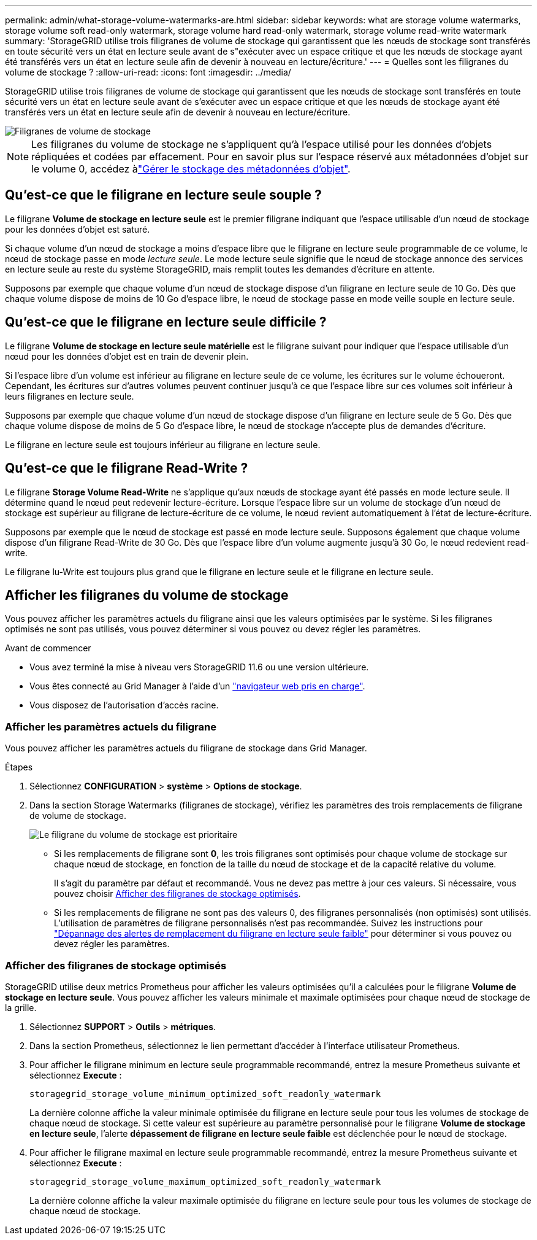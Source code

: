 ---
permalink: admin/what-storage-volume-watermarks-are.html 
sidebar: sidebar 
keywords: what are storage volume watermarks, storage volume soft read-only watermark, storage volume hard read-only watermark, storage volume read-write watermark 
summary: 'StorageGRID utilise trois filigranes de volume de stockage qui garantissent que les nœuds de stockage sont transférés en toute sécurité vers un état en lecture seule avant de s"exécuter avec un espace critique et que les nœuds de stockage ayant été transférés vers un état en lecture seule afin de devenir à nouveau en lecture/écriture.' 
---
= Quelles sont les filigranes du volume de stockage ?
:allow-uri-read: 
:icons: font
:imagesdir: ../media/


[role="lead"]
StorageGRID utilise trois filigranes de volume de stockage qui garantissent que les nœuds de stockage sont transférés en toute sécurité vers un état en lecture seule avant de s'exécuter avec un espace critique et que les nœuds de stockage ayant été transférés vers un état en lecture seule afin de devenir à nouveau en lecture/écriture.

image::../media/storage_volume_watermarks.png[Filigranes de volume de stockage]


NOTE: Les filigranes du volume de stockage ne s'appliquent qu'à l'espace utilisé pour les données d'objets répliquées et codées par effacement. Pour en savoir plus sur l'espace réservé aux métadonnées d'objet sur le volume 0, accédez àlink:managing-object-metadata-storage.html["Gérer le stockage des métadonnées d'objet"].



== Qu'est-ce que le filigrane en lecture seule souple ?

Le filigrane *Volume de stockage en lecture seule* est le premier filigrane indiquant que l'espace utilisable d'un nœud de stockage pour les données d'objet est saturé.

Si chaque volume d'un nœud de stockage a moins d'espace libre que le filigrane en lecture seule programmable de ce volume, le nœud de stockage passe en mode _lecture seule_. Le mode lecture seule signifie que le nœud de stockage annonce des services en lecture seule au reste du système StorageGRID, mais remplit toutes les demandes d'écriture en attente.

Supposons par exemple que chaque volume d'un nœud de stockage dispose d'un filigrane en lecture seule de 10 Go. Dès que chaque volume dispose de moins de 10 Go d'espace libre, le nœud de stockage passe en mode veille souple en lecture seule.



== Qu'est-ce que le filigrane en lecture seule difficile ?

Le filigrane *Volume de stockage en lecture seule matérielle* est le filigrane suivant pour indiquer que l'espace utilisable d'un nœud pour les données d'objet est en train de devenir plein.

Si l'espace libre d'un volume est inférieur au filigrane en lecture seule de ce volume, les écritures sur le volume échoueront. Cependant, les écritures sur d'autres volumes peuvent continuer jusqu'à ce que l'espace libre sur ces volumes soit inférieur à leurs filigranes en lecture seule.

Supposons par exemple que chaque volume d'un nœud de stockage dispose d'un filigrane en lecture seule de 5 Go. Dès que chaque volume dispose de moins de 5 Go d'espace libre, le nœud de stockage n'accepte plus de demandes d'écriture.

Le filigrane en lecture seule est toujours inférieur au filigrane en lecture seule.



== Qu'est-ce que le filigrane Read-Write ?

Le filigrane *Storage Volume Read-Write* ne s'applique qu'aux nœuds de stockage ayant été passés en mode lecture seule. Il détermine quand le nœud peut redevenir lecture-écriture. Lorsque l'espace libre sur un volume de stockage d'un nœud de stockage est supérieur au filigrane de lecture-écriture de ce volume, le nœud revient automatiquement à l'état de lecture-écriture.

Supposons par exemple que le nœud de stockage est passé en mode lecture seule. Supposons également que chaque volume dispose d'un filigrane Read-Write de 30 Go. Dès que l'espace libre d'un volume augmente jusqu'à 30 Go, le nœud redevient read-write.

Le filigrane lu-Write est toujours plus grand que le filigrane en lecture seule et le filigrane en lecture seule.



== Afficher les filigranes du volume de stockage

Vous pouvez afficher les paramètres actuels du filigrane ainsi que les valeurs optimisées par le système. Si les filigranes optimisés ne sont pas utilisés, vous pouvez déterminer si vous pouvez ou devez régler les paramètres.

.Avant de commencer
* Vous avez terminé la mise à niveau vers StorageGRID 11.6 ou une version ultérieure.
* Vous êtes connecté au Grid Manager à l'aide d'un link:../admin/web-browser-requirements.html["navigateur web pris en charge"].
* Vous disposez de l'autorisation d'accès racine.




=== Afficher les paramètres actuels du filigrane

Vous pouvez afficher les paramètres actuels du filigrane de stockage dans Grid Manager.

.Étapes
. Sélectionnez *CONFIGURATION* > *système* > *Options de stockage*.
. Dans la section Storage Watermarks (filigranes de stockage), vérifiez les paramètres des trois remplacements de filigrane de volume de stockage.
+
image::../media/storage-volume-watermark-overrides.png[Le filigrane du volume de stockage est prioritaire]

+
** Si les remplacements de filigrane sont *0*, les trois filigranes sont optimisés pour chaque volume de stockage sur chaque nœud de stockage, en fonction de la taille du nœud de stockage et de la capacité relative du volume.
+
Il s'agit du paramètre par défaut et recommandé. Vous ne devez pas mettre à jour ces valeurs. Si nécessaire, vous pouvez choisir <<Afficher des filigranes de stockage optimisés>>.

** Si les remplacements de filigrane ne sont pas des valeurs 0, des filigranes personnalisés (non optimisés) sont utilisés. L'utilisation de paramètres de filigrane personnalisés n'est pas recommandée. Suivez les instructions pour link:../troubleshoot/troubleshoot-low-watermark-alert.html["Dépannage des alertes de remplacement du filigrane en lecture seule faible"] pour déterminer si vous pouvez ou devez régler les paramètres.






=== Afficher des filigranes de stockage optimisés

StorageGRID utilise deux metrics Prometheus pour afficher les valeurs optimisées qu'il a calculées pour le filigrane *Volume de stockage en lecture seule*. Vous pouvez afficher les valeurs minimale et maximale optimisées pour chaque nœud de stockage de la grille.

. Sélectionnez *SUPPORT* > *Outils* > *métriques*.
. Dans la section Prometheus, sélectionnez le lien permettant d'accéder à l'interface utilisateur Prometheus.
. Pour afficher le filigrane minimum en lecture seule programmable recommandé, entrez la mesure Prometheus suivante et sélectionnez *Execute* :
+
`storagegrid_storage_volume_minimum_optimized_soft_readonly_watermark`

+
La dernière colonne affiche la valeur minimale optimisée du filigrane en lecture seule pour tous les volumes de stockage de chaque nœud de stockage. Si cette valeur est supérieure au paramètre personnalisé pour le filigrane *Volume de stockage en lecture seule*, l'alerte *dépassement de filigrane en lecture seule faible* est déclenchée pour le nœud de stockage.

. Pour afficher le filigrane maximal en lecture seule programmable recommandé, entrez la mesure Prometheus suivante et sélectionnez *Execute* :
+
`storagegrid_storage_volume_maximum_optimized_soft_readonly_watermark`

+
La dernière colonne affiche la valeur maximale optimisée du filigrane en lecture seule pour tous les volumes de stockage de chaque nœud de stockage.


